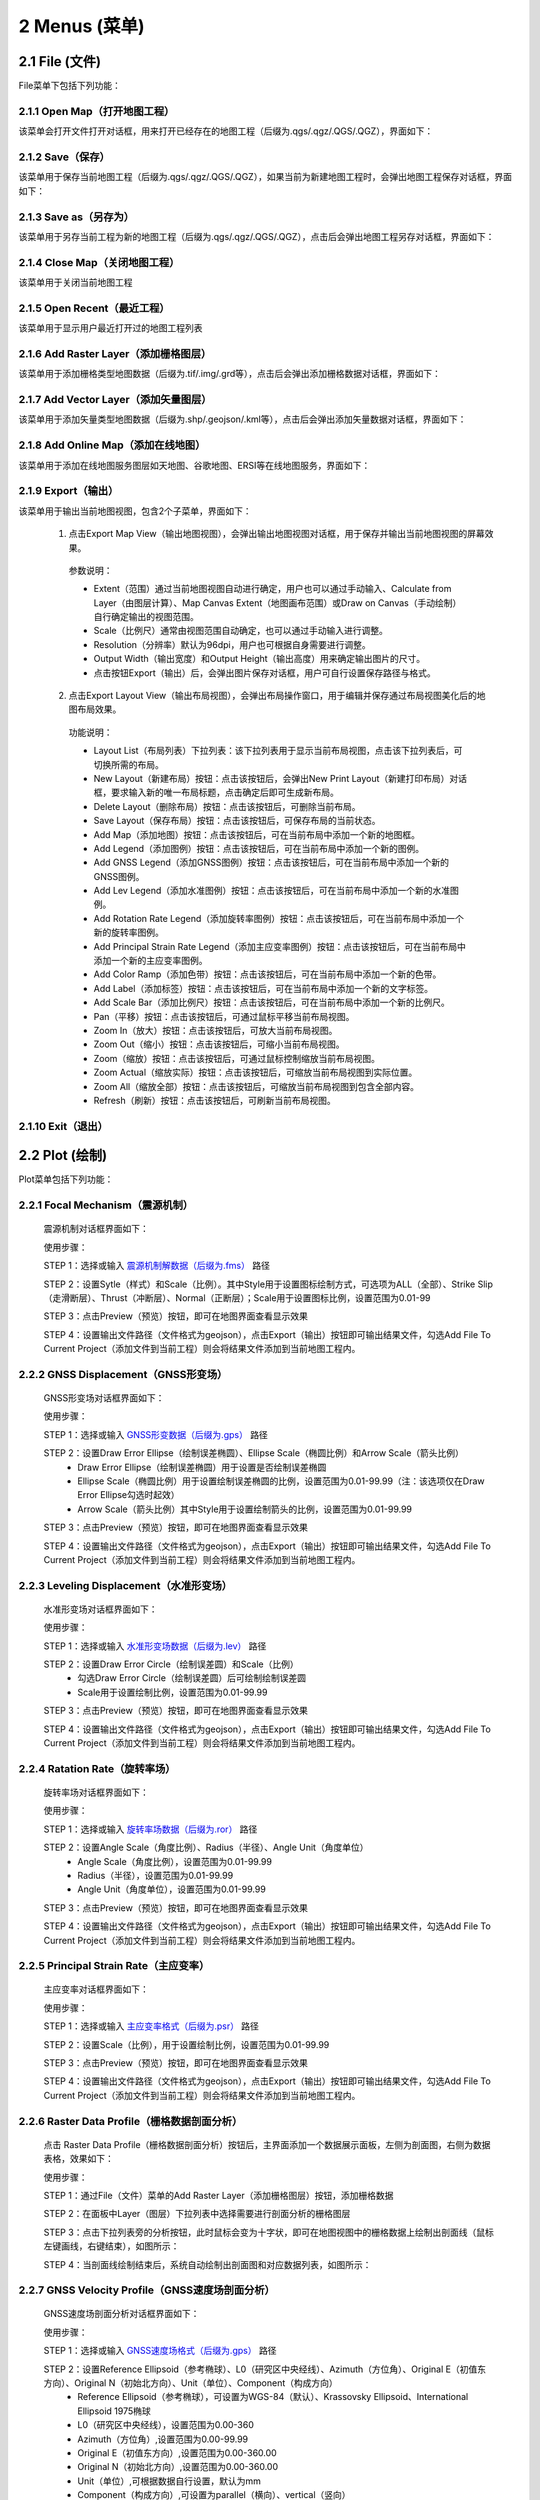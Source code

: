 ================
2 Menus (菜单)
================


    
2.1 File (文件)
---------------
.. image:: ../images/menu_image/File/menu_file_new.png
    :align: center  

File菜单下包括下列功能：

2.1.1 Open Map（打开地图工程）
~~~~~~~~~~~~~~~~~~

该菜单会打开文件打开对话框，用来打开已经存在的地图工程（后缀为.qgs/.qgz/.QGS/.QGZ），界面如下：

    .. image:: ../images/menu_image/File/dialog_openproject.png
        :align: center
    
2.1.2 Save（保存）
~~~~~~~~~~~~~~~~~~

该菜单用于保存当前地图工程（后缀为.qgs/.qgz/.QGS/.QGZ），如果当前为新建地图工程时，会弹出地图工程保存对话框，界面如下：

    .. image:: ../images/menu_image/File/dialog_saveproject.png
        :align: center
        
2.1.3 Save as（另存为）
~~~~~~~~~~~~~~~~~~

该菜单用于另存当前工程为新的地图工程（后缀为.qgs/.qgz/.QGS/.QGZ），点击后会弹出地图工程另存对话框，界面如下：

    .. image:: ../images/menu_image/File/dialog_saveas.png
        :align: center

2.1.4 Close Map（关闭地图工程）
~~~~~~~~~~~~~~~~~~

该菜单用于关闭当前地图工程

2.1.5 Open Recent（最近工程）
~~~~~~~~~~~~~~~~~~

该菜单用于显示用户最近打开过的地图工程列表

2.1.6 Add Raster Layer（添加栅格图层）
~~~~~~~~~~~~~~~~~~

该菜单用于添加栅格类型地图数据（后缀为.tif/.img/.grd等），点击后会弹出添加栅格数据对话框，界面如下：

    .. image:: ../images/menu_image/File/dailog_addRasterLayer.png
        :align: center
        
2.1.7 Add Vector Layer（添加矢量图层）
~~~~~~~~~~~~~~~~~~

该菜单用于添加矢量类型地图数据（后缀为.shp/.geojson/.kml等），点击后会弹出添加矢量数据对话框，界面如下：

    .. image:: ../images/menu_image/File/dailog_addVectorLayer.png
        :align: center
        
2.1.8 Add Online Map（添加在线地图）
~~~~~~~~~~~~~~~~~~

该菜单用于添加在线地图服务图层如天地图、谷歌地图、ERSI等在线地图服务，界面如下：

    .. image:: ../images/menu_image/File/menu_onlineMap_new.png
        :align: center
        
2.1.9 Export（输出）
~~~~~~~~~~~~~~~~~~

该菜单用于输出当前地图视图，包含2个子菜单，界面如下：

    .. image:: ../images/menu_image/File/menu_export.png
        :align: center
    
  1. 点击Export Map View（输出地图视图），会弹出输出地图视图对话框，用于保存并输出当前地图视图的屏幕效果。
    
    .. image:: ../images/menu_image/File/dailog_exportMapView.png
        :align: center
    参数说明：
    
    * Extent（范围）通过当前地图视图自动进行确定，用户也可以通过手动输入、Calculate from Layer（由图层计算）、Map Canvas Extent（地图画布范围）或Draw on Canvas（手动绘制）自行确定输出的视图范围。
        
    * Scale（比例尺）通常由视图范围自动确定，也可以通过手动输入进行调整。
        
    * Resolution（分辨率）默认为96dpi，用户也可根据自身需要进行调整。
        
    * Output Width（输出宽度）和Output Height（输出高度）用来确定输出图片的尺寸。
        
    * 点击按钮Export（输出）后，会弹出图片保存对话框，用户可自行设置保存路径与格式。
        
  2. 点击Export Layout View（输出布局视图），会弹出布局操作窗口，用于编辑并保存通过布局视图美化后的地图布局效果。
  
    .. image:: ../images/menu_image/File/dialog_setLayoutView.png
        :align: center
    
    功能说明：

    * |Layout List| Layout List（布局列表）下拉列表：该下拉列表用于显示当前布局视图，点击该下拉列表后，可切换所需的布局。
    * |New Layout| New Layout（新建布局）按钮：点击该按钮后，会弹出New Print Layout（新建打印布局）对话框，要求输入新的唯一布局标题，点击确定后即可生成新布局。
    * |Delete Layout| Delete Layout（删除布局）按钮：点击该按钮后，可删除当前布局。
    * |Save Layout| Save Layout（保存布局）按钮：点击该按钮后，可保存布局的当前状态。
    * |Add Map| Add Map（添加地图）按钮：点击该按钮后，可在当前布局中添加一个新的地图框。
    * |Add Legend| Add Legend（添加图例）按钮：点击该按钮后，可在当前布局中添加一个新的图例。
    * |Add GNSS Legend| Add GNSS Legend（添加GNSS图例）按钮：点击该按钮后，可在当前布局中添加一个新的GNSS图例。
    * |Add Lev Legend| Add Lev Legend（添加水准图例）按钮：点击该按钮后，可在当前布局中添加一个新的水准图例。
    * |Add Rotation Rate Legend| Add Rotation Rate Legend（添加旋转率图例）按钮：点击该按钮后，可在当前布局中添加一个新的旋转率图例。
    * |Add Principal Strain Rate Legend| Add Principal Strain Rate Legend（添加主应变率图例）按钮：点击该按钮后，可在当前布局中添加一个新的主应变率图例。
    * |Add Color Ramp| Add Color Ramp（添加色带）按钮：点击该按钮后，可在当前布局中添加一个新的色带。
    * |Add Label| Add Label（添加标签）按钮：点击该按钮后，可在当前布局中添加一个新的文字标签。
    * |Add Scale Bar| Add Scale Bar（添加比例尺）按钮：点击该按钮后，可在当前布局中添加一个新的比例尺。
    * |Pan| Pan（平移）按钮：点击该按钮后，可通过鼠标平移当前布局视图。
    * |Zoom In| Zoom In（放大）按钮：点击该按钮后，可放大当前布局视图。
    * |Zoom Out| Zoom Out（缩小）按钮：点击该按钮后，可缩小当前布局视图。
    * |Zoom| Zoom（缩放）按钮：点击该按钮后，可通过鼠标控制缩放当前布局视图。
    * |Zoom Actual| Zoom Actual（缩放实际）按钮：点击该按钮后，可缩放当前布局视图到实际位置。
    * |Zoom All| Zoom All（缩放全部）按钮：点击该按钮后，可缩放当前布局视图到包含全部内容。
    * |Refresh| Refresh（刷新）按钮：点击该按钮后，可刷新当前布局视图。
    
    
    .. |Layout List|      image:: ../images/menu_image/File/select_Layout.png
    .. |New Layout|       image:: ../images/menu_image/File/btn_newLayout.png
    .. |Delete Layout|    image:: ../images/menu_image/File/btn_deleteLayout.png
    .. |Save Layout|      image:: ../images/menu_image/File/btn_saveLayout.png
    .. |Add Map|          image:: ../images/menu_image/File/btn_addMap.png
    .. |Add Legend|       image:: ../images/menu_image/File/btn_addLegend.png
    .. |Add GNSS Legend|  image:: ../images/menu_image/File/btn_addGNSSLegend.png
    .. |Add Lev Legend|   image:: ../images/menu_image/File/btn_addLevLegend.png
    .. |Add Rotation Rate Legend|   image:: ../images/menu_image/File/btn_addRotationRateLegend.png
    .. |Add Principal Strain Rate Legend|   image:: ../images/menu_image/File/btn_addPrincipalStrainLegend.png
    .. |Add Color Ramp|   image:: ../images/menu_image/File/btn_addColorRamp.png
    .. |Add Label|        image:: ../images/menu_image/File/btn_addLabel.png
    .. |Add Scale Bar|    image:: ../images/menu_image/File/btn_addScaleBar.png
    .. |Pan|              image:: ../images/menu_image/File/btn_pan.png
    .. |Zoom In|          image:: ../images/menu_image/File/btn_zoomIn.png
    .. |Zoom Out|         image:: ../images/menu_image/File/btn_zoomOut.png
    .. |Zoom|             image:: ../images/menu_image/File/btn_zoom.png
    .. |Zoom Actual|      image:: ../images/menu_image/File/btn_zoomActual.png
    .. |Zoom All|         image:: ../images/menu_image/File/btn_zoomAll.png
    .. |Refresh|          image:: ../images/menu_image/File/btn_refresh.png
    
2.1.10 Exit（退出）
~~~~~~~~~~~~~~~~~~

2.2 Plot (绘制)
----------------
.. image:: ../images/menu_image/Plot/menu_plot1.png
    :align: center
.. image:: ../images/menu_image/Plot/menu_plot2.png
    :align: center

Plot菜单包括下列功能：

2.2.1 Focal Mechanism（震源机制）
~~~~~~~~~~~~~~~~~~

    震源机制对话框界面如下：
    
    .. image:: ../images/menu_image/Plot/dialog_FocalMechanism.png
        :align: center
    
    使用步骤：
    
    STEP 1：选择或输入 `震源机制解数据（后缀为.fms） <https://qtgahelpdoc.readthedocs.io/en/latest/1%20Getting%20Started%20%28%E8%BD%AF%E4%BB%B6%E4%BB%8B%E7%BB%8D%29.html#id6>`_ 路径 
 
    STEP 2：设置Sytle（样式）和Scale（比例）。其中Style用于设置图标绘制方式，可选项为ALL（全部）、Strike Slip（走滑断层）、Thrust（冲断层）、Normal（正断层）；Scale用于设置图标比例，设置范围为0.01-99
    
    STEP 3：点击Preview（预览）按钮，即可在地图界面查看显示效果
    
    STEP 4：设置输出文件路径（文件格式为geojson），点击Export（输出）按钮即可输出结果文件，勾选Add File To Current Project（添加文件到当前工程）则会将结果文件添加到当前地图工程内。
    
    .. image:: ../images/menu_image/Plot/result_FocalMechanism.png
        :align: center


2.2.2 GNSS Displacement（GNSS形变场）
~~~~~~~~~~~~~~~~~~

    GNSS形变场对话框界面如下：
    
    .. image:: ../images/menu_image/Plot/dialog_GNSSDisplacement.png
        :align: center
    
    使用步骤：
    
    STEP 1：选择或输入 `GNSS形变数据（后缀为.gps） <https://qtgahelpdoc.readthedocs.io/en/latest/1%20Getting%20Started%20%28%E8%BD%AF%E4%BB%B6%E4%BB%8B%E7%BB%8D%29.html#gnss>`_ 路径 
 
    STEP 2：设置Draw Error Ellipse（绘制误差椭圆）、Ellipse Scale（椭圆比例）和Arrow Scale（箭头比例）
      * Draw Error Ellipse（绘制误差椭圆）用于设置是否绘制误差椭圆
      * Ellipse Scale（椭圆比例）用于设置绘制误差椭圆的比例，设置范围为0.01-99.99（注：该选项仅在Draw Error Ellipse勾选时起效）
      * Arrow Scale（箭头比例）其中Style用于设置绘制箭头的比例，设置范围为0.01-99.99
    
    STEP 3：点击Preview（预览）按钮，即可在地图界面查看显示效果
    
    STEP 4：设置输出文件路径（文件格式为geojson），点击Export（输出）按钮即可输出结果文件，勾选Add File To Current Project（添加文件到当前工程）则会将结果文件添加到当前地图工程内。
    
    .. image:: ../images/menu_image/Plot/result_GNSSDisplacement.png
        :align: center


2.2.3 Leveling Displacement（水准形变场）
~~~~~~~~~~~~~~~~~~
    水准形变场对话框界面如下：
    
    .. image:: ../images/menu_image/Plot/dialog_LevelingDisplacement.png
        :align: center

    使用步骤：
    
    STEP 1：选择或输入 `水准形变场数据（后缀为.lev） <https://qtgahelpdoc.readthedocs.io/en/latest/1%20Getting%20Started%20%28%E8%BD%AF%E4%BB%B6%E4%BB%8B%E7%BB%8D%29.html#id3>`_ 路径 
 
    STEP 2：设置Draw Error Circle（绘制误差圆）和Scale（比例）
      * 勾选Draw Error Circle（绘制误差圆）后可绘制绘制误差圆
      * Scale用于设置绘制比例，设置范围为0.01-99.99
    
    STEP 3：点击Preview（预览）按钮，即可在地图界面查看显示效果
    
    STEP 4：设置输出文件路径（文件格式为geojson），点击Export（输出）按钮即可输出结果文件，勾选Add File To Current Project（添加文件到当前工程）则会将结果文件添加到当前地图工程内。
    
    .. image:: ../images/menu_image/Plot/result_LevelingDisplacement.png
        :align: center


2.2.4 Ratation Rate（旋转率场）
~~~~~~~~~~~~~~~~~~
    旋转率场对话框界面如下：
    
    .. image:: ../images/menu_image/Plot/dailog_RotationRate.png
        :align: center

    使用步骤：
    
    STEP 1：选择或输入 `旋转率场数据（后缀为.ror） <https://qtgahelpdoc.readthedocs.io/en/latest/1%20Getting%20Started%20%28%E8%BD%AF%E4%BB%B6%E4%BB%8B%E7%BB%8D%29.html#id5>`_ 路径 
 
    STEP 2：设置Angle Scale（角度比例）、Radius（半径）、Angle Unit（角度单位）
      * Angle Scale（角度比例），设置范围为0.01-99.99
      * Radius（半径），设置范围为0.01-99.99
      * Angle Unit（角度单位），设置范围为0.01-99.99
    
    STEP 3：点击Preview（预览）按钮，即可在地图界面查看显示效果
    
    STEP 4：设置输出文件路径（文件格式为geojson），点击Export（输出）按钮即可输出结果文件，勾选Add File To Current Project（添加文件到当前工程）则会将结果文件添加到当前地图工程内。
    
    .. image:: ../images/menu_image/Plot/result_RotationRate.png
        :align: center


2.2.5 Principal Strain Rate（主应变率）
~~~~~~~~~~~~~~~~~~
    主应变率对话框界面如下：
    
    .. image:: ../images/menu_image/Plot/dialog_PrincipalStrainRate.png
        :align: center
    
    使用步骤：
    
    STEP 1：选择或输入 `主应变率格式（后缀为.psr） <https://qtgahelpdoc.readthedocs.io/en/latest/1%20Getting%20Started%20%28%E8%BD%AF%E4%BB%B6%E4%BB%8B%E7%BB%8D%29.html#id4>`_ 路径 
 
    STEP 2：设置Scale（比例），用于设置绘制比例，设置范围为0.01-99.99
    
    STEP 3：点击Preview（预览）按钮，即可在地图界面查看显示效果
    
    STEP 4：设置输出文件路径（文件格式为geojson），点击Export（输出）按钮即可输出结果文件，勾选Add File To Current Project（添加文件到当前工程）则会将结果文件添加到当前地图工程内。
    
    .. image:: ../images/menu_image/Plot/result_PrincipalStrainRate.png
        :align: center

2.2.6 Raster Data Profile（栅格数据剖面分析）
~~~~~~~~~~~~~~~~~~
    点击 Raster Data Profile（栅格数据剖面分析）按钮后，主界面添加一个数据展示面板，左侧为剖面图，右侧为数据表格，效果如下：
    
    .. image:: ../images/menu_image/Plot/panel_RasterDataProfile.png
        :align: center
    
    使用步骤：
    
    STEP 1：通过File（文件）菜单的Add Raster Layer（添加栅格图层）按钮，添加栅格数据
 
    STEP 2：在面板中Layer（图层）下拉列表中选择需要进行剖面分析的栅格图层
    
    STEP 3：点击下拉列表旁的分析按钮，此时鼠标会变为十字状，即可在地图视图中的栅格数据上绘制出剖面线（鼠标左键画线，右键结束），如图所示：
    
    .. image:: ../images/menu_image/Plot/reault_RasterDataProfile1.png
        :align: center
    
    STEP 4：当剖面线绘制结束后，系统自动绘制出剖面图和对应数据列表，如图所示：
    
    .. image:: ../images/menu_image/Plot/reault_RasterDataProfile2.png
        :align: center

2.2.7 GNSS Velocity Profile（GNSS速度场剖面分析）
~~~~~~~~~~~~~~~~~~
    GNSS速度场剖面分析对话框界面如下：
    
    .. image:: ../images/menu_image/Plot/dialog_GNSSVelocityProfile.png
        :align: center
    
    使用步骤：
    
    STEP 1：选择或输入 `GNSS速度场格式（后缀为.gps） <https://qtgahelpdoc.readthedocs.io/en/latest/1%20Getting%20Started%20%28%E8%BD%AF%E4%BB%B6%E4%BB%8B%E7%BB%8D%29.html#gnss>`_ 路径 
 
    STEP 2：设置Reference Ellipsoid（参考椭球）、L0（研究区中央经线）、Azimuth（方位角）、Original E（初值东方向）、Original N（初始北方向）、Unit（单位）、Component（构成方向）
      * Reference Ellipsoid（参考椭球），可设置为WGS-84（默认）、Krassovsky Ellipsoid、International Ellipsoid 1975椭球
      * L0（研究区中央经线），设置范围为0.00-360
      * Azimuth（方位角）,设置范围为0.00-99.99
      * Original E（初值东方向）,设置范围为0.00-360.00
      * Original N（初始北方向）,设置范围为0.00-360.00
      * Unit（单位）,可根据数据自行设置，默认为mm
      * Component（构成方向）,可设置为parallel（横向）、vertical（竖向）
    
    STEP 3：点击Plot（绘制）按钮，即可在新弹出的图表窗口中看到效果
    
    STEP 4：点击Export（输出）按钮，设置输出文件路径后，即可输出结果文件（文件格式为.gvp）。
    
    .. image:: ../images/menu_image/Plot/reault_GNSSVelocityProfile.png
        :align: center

2.2.8 Leveling Displacement Profile（水准形变场剖面分析）
~~~~~~~~~~~~~~~~~~

    暂缺

2.2.9 L/U Curve（L/U曲线）
~~~~~~~~~~~~~~~~~~
    L/U曲线绘制对话框界面如下：
    
    .. image:: ../images/menu_image/Plot/dialog_LUCurve.png
        :align: center
    
    使用步骤：
    
    STEP 1：选择或输入 `Trade-off数据格式（后缀为.toc）暂缺 <https://qtgahelpdoc.readthedocs.io/en/latest/1%20Getting%20Started%20%28%E8%BD%AF%E4%BB%B6%E4%BB%8B%E7%BB%8D%29.html#gnss>`_ 路径 
 
    STEP 2：点击Plot（绘制）按钮，即可在新弹出的图表窗口中看到效果
    
    结果暂缺


2.2.10 GNSS Time Series（GNSS时间序列）
~~~~~~~~~~~~~~~~~~
    GNSS时间序列对话框界面如下：
    
     .. image:: ../images/menu_image/Plot/dialog_GNSSTimeSeries.png
        :align: center   

    **使用步骤：**

    STEP 1：选择或输入 `TMS数据（后缀为.tms）暂缺 <https://qtgahelpdoc.readthedocs.io/en/latest/1%20Getting%20Started%20%28%E8%BD%AF%E4%BB%B6%E4%BB%8B%E7%BB%8D%29.html#gnss>`_ 路径 
 
    STEP 2：设置Unit（单位）、Start Date（起始日期）、Axis Unit（坐标轴单位）
        * Unit（单位），可根据数据自行设置，默认为mm
        * Start Date（起始日期），该参数由系统从数据自动读取，用户也可手动设置
        * Axis Unit（坐标轴单位），可设置为Day或Year，默认为Day
    
        STEP 3：点击Plot（绘制）按钮，即可在新弹出的图表窗口中看到效果

    .. image:: ../images/menu_image/Plot/result_GNSSTimeSeries.png
        :align: center

2.2.11 Stress Change on Fault（断层应力变化）
~~~~~~~~~~~~~~~~~~

    断层应力变化对话框界面如下：
    
     .. image:: ../images/menu_image/Plot/dailog_StressChangeonFault.png
        :align: center   

    **使用步骤：**

    STEP 1：选择或输入 `断层应力数据（后缀为.cfsr或.cfst）暂缺 <https://qtgahelpdoc.readthedocs.io/en/latest/1%20Getting%20Started%20%28%E8%BD%AF%E4%BB%B6%E4%BB%8B%E7%BB%8D%29.html#gnss>`_ 路径 
 
    STEP 2：设置设置Reference Ellipsoid（参考椭球）、L0（研究区中央经线）、Unit（单位）
      * Reference Ellipsoid（参考椭球），可设置为WGS-84（默认）、Krassovsky Ellipsoid、International Ellipsoid 1975椭球
      * L0（研究区中央经线），设置范围为0.00-360
      * Unit（单位），可自行设置，默认为KPa/yr
    
    STEP 3：点击Plot（绘制）按钮，即可在新弹出的图表窗口中看到效果（暂缺）

    .. image:: ../images/menu_image/Plot/result_StressChangeonFault.png
        :align: center

2.2.12 Slip Distribution（滑动分布）
~~~~~~~~~~~~~~~~~~

    滑动分布对话框界面如下：
    
     .. image:: ../images/menu_image/Plot/dailog_SlipDistribution.png
        :align: center   

    **使用步骤：**

    STEP 1：选择或输入 `位错模型数据格式（后缀为.rec或.tri）暂缺 <https://qtgahelpdoc.readthedocs.io/en/latest/1%20Getting%20Started%20%28%E8%BD%AF%E4%BB%B6%E4%BB%8B%E7%BB%8D%29.html#gnss>`_ 路径 
 
    STEP 2：设置设置Reference Ellipsoid（参考椭球）、L0（研究区中央经线）、Scale（比例）、Draw Allow（绘制箭头）
      * Reference Ellipsoid（参考椭球），可设置为WGS-84（默认）、Krassovsky Ellipsoid、International Ellipsoid 1975椭球
      * L0（研究区中央经线），设置范围为0.00-360
      * Scale用于设置绘制比例，设置范围为0.01-99.99
      * Draw Allow（绘制箭头）用于设置是否绘制箭头
    
    STEP 3：点击Drwa（绘制）按钮，即可在新弹出的图表窗口中看到效果

    .. image:: ../images/menu_image/Plot/result_SlipDistribution.png
        :align: center



2.2.13 Interseismic Coupling Model（震间耦合模型）
~~~~~~~~~~~~~~~~~~

    暂缺

2.2.14 Depth Profile of Earthquakes（地震深度剖面）
~~~~~~~~~~~~~~~~~~

    地震深度剖面对话框界面如下：
    
     .. image:: ../images/menu_image/Plot/dailog_SlipDistribution.png
        :align: center   


2.2.15 Temporal Variation of Earthquakes（地震时间变化）
~~~~~~~~~~~~~~~~~~

    地震时间变化对话框界面如下：
    
     .. image:: ../images/menu_image/Plot/dailog_SlipDistribution.png
        :align: center   

2.3 Tools (工具)
-----------------

Tools菜单包括下列功能：

(1) Construct Fault Geometry，该菜单包括两个子菜单，其中 With Segments Along the Strike Direction 菜单的界面如下：

    .. image:: ../images/menu_image/Tools/WithSegmentsAlong.png
        :align: center  

    With Segments In the Dip Direction 菜单的界面如下：

    .. image:: ../images/menu_image/Tools/WithSegmentsDip.png
        :align: center

(#) Create Checkboard Test Model，该菜单的界面如下：

    .. image:: ../images/menu_image/Tools/CreateCheckboardTestModel.png
       :align: center

(#) Construct Deep Slip Model
(#) Extract EQs Within a Block
(#) Extract Leveling Data Within a Block
(#) Extract GNSS Data Within a Block
(#) Extract InSAR Data Within a Block
(#) Extract Elevation Data
(#) Extract Incidence/Azimuth Angle
(#) Extract cGNSS Coseismic Displacement
(#) Gauss Projection: EN2XY
(#) Gauss Projection: XY2EN
(#) Reference Frame Conversion
(#) Data Format Conversion
(#) Superimpose Images
(#) Extract Fault Segment Parameters
(#) Compress Image
(#) Clip Images


2.4 Analysis (分析)
---------------------

Analysis菜单包括下列功能：

(1) Calculate Min/Max Values，该菜单界面如下： 

    .. image:: ../images/menu_image/Analysis/minmax.png
        :align: center  

(#) Calculate Total Seismic Moment
(#) Compare GNSS/InSAR Displacement，该菜单界面如下： 

.. image:: ../images/menu_image/Analysis/CompareGNSSInSARDisplacement.png
    :align: center  

(#) Estimate Observation Standard Deviation
(#) Correlation between Seismicity and Faults
(#) Correlation between Seismicity and Stressing Rates
(#) Correlation between Aftershocks and CFS Change
(#) Fit Interseismic GNSS Time Series，该菜单界面如下： 

.. image:: ../images/menu_image/Analysis/FitInterseismicGNSSTimeSeries.png
    :align: center  

(#) Correct Postseimic GNSS Time Series，该菜单界面如下： 

.. image:: ../images/menu_image/Analysis/CorrectPostseimicGNSSTimeSeries.png
    :align: center  

(#) Fit Postseimic GNSS Time Series，该菜单界面如下： 

.. image:: ../images/menu_image/Analysis/FitInterseismicGNSSTimeSeries.png
    :align: center  

(#) Fit Temporal Distribution Of Aftershocks，该菜单界面如下：

    .. image:: ../images/menu_image/Analysis/FitTemporalDistributionOfAftershocks.png
       :align: center 

(#) Fit GNSS Velocities


2.5 Forward (正演)
-------------------

Forward菜单包括下列功能：

(1) Forward CoGrnd displacement
(#) Forward CoRegn Sts Change
(#) Forward Fault Co Sts Perturb
(#) Forward Post Ground displacement
(#) Forward Post Regn Sts Change
(#) Forward Fault Post Sts Perturb
(#) Forward Post Dis Poroelastic Rebound
(#) Forward Post Stress Poroelastic Rebound
(#) Forward Inter Grnd Dis
(#) Forward Inter Sts Accumulation
(#) Forward Tectonic Loading NS
(#) Forward Tectonic Loadind DS
(#) Forward Lyr Grn Function


2.6 Invert (反演)
------------------

Invert菜单包括下列功能：

(1) InvertFlt
(#) Invert CoSlip Distribution
(#) Invert Blc Motion And Stn
(#) Invert Reg Tec Stn
(#) Invert Reg Tec Stn LSC
(#) Invert Back Slip Rate
(#) Invert Back Slip Rate 3DEM
(#) Invert Back Slip Rate 3DVM
(#) Invert Stressing Rate
(#) Slip Distribution


2.7 Evaluate (评估)
--------------------

Evaluate菜单包括下列功能：

(1) Count Seismic Moment
(#) Ocurrence Possibility
(#) After shock Duration
(#) Assess Earthquake OccurTime
(#) Stress Disturb Time

